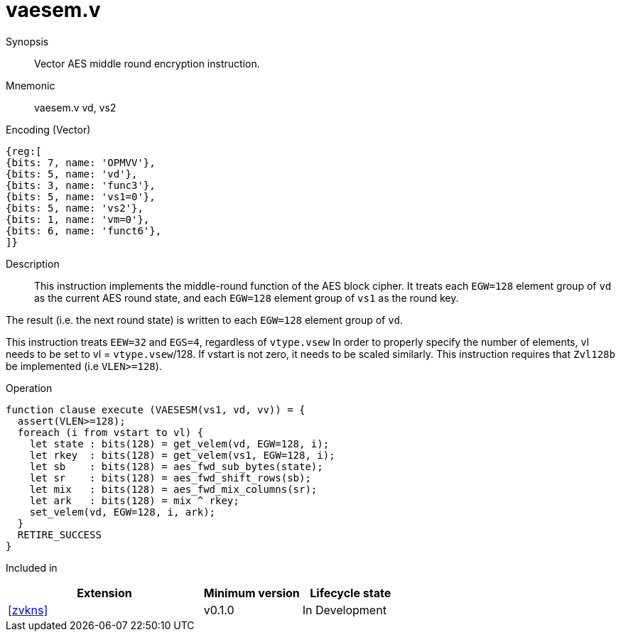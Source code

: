 [[insns-vaesem, Vector AES encrypt middle round]]
= vaesem.v

Synopsis::
Vector AES middle round encryption instruction.

Mnemonic::
vaesem.v vd, vs2

Encoding (Vector)::
[wavedrom, , svg]
....
{reg:[
{bits: 7, name: 'OPMVV'},
{bits: 5, name: 'vd'},
{bits: 3, name: 'func3'},
{bits: 5, name: 'vs1=0'},
{bits: 5, name: 'vs2'},
{bits: 1, name: 'vm=0'},
{bits: 6, name: 'funct6'},
]}
....

Description:: 
This instruction implements the middle-round function of the AES block cipher.
It treats each `EGW=128` element group of `vd` as the current AES round state,
and each `EGW=128` element group of `vs1` as the round key.

The result (i.e. the next round state) is written to each `EGW=128` element group of `vd`.

This instruction treats `EEW=32` and `EGS=4`, regardless of `vtype.vsew`
In order to properly specify the number of elements, vl needs to be set to
vl = `vtype.vsew`/128. If vstart is not zero, it needs to be scaled similarly.
This instruction requires that `Zvl128b` be implemented (i.e `VLEN>=128`).

Operation::
[source,pseudocode]
--
function clause execute (VAESESM(vs1, vd, vv)) = {
  assert(VLEN>=128);
  foreach (i from vstart to vl) {
    let state : bits(128) = get_velem(vd, EGW=128, i);
    let rkey  : bits(128) = get_velem(vs1, EGW=128, i);
    let sb    : bits(128) = aes_fwd_sub_bytes(state);
    let sr    : bits(128) = aes_fwd_shift_rows(sb);
    let mix   : bits(128) = aes_fwd_mix_columns(sr);
    let ark   : bits(128) = mix ^ rkey;
    set_velem(vd, EGW=128, i, ark);
  }
  RETIRE_SUCCESS
}
--

Included in::
[%header,cols="4,2,2"]
|===
|Extension
|Minimum version
|Lifecycle state

| <<zvkns>>
| v0.1.0
| In Development
|===